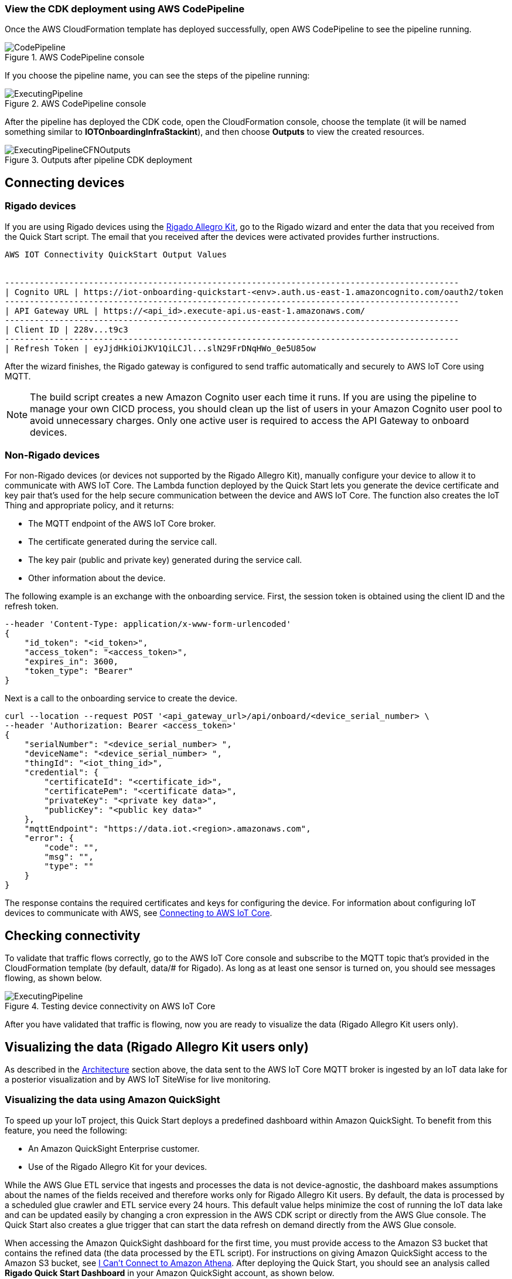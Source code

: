 // Add steps as necessary for accessing the software, post-configuration, and testing. Don’t include full usage instructions for your software, but add links to your product documentation for that information.
//Should any sections not be applicable, remove them

=== View the CDK deployment using AWS CodePipeline
 
Once the AWS CloudFormation template has deployed successfully, open AWS CodePipeline to see the pipeline running.

[#codePipeline1]
.AWS CodePipeline console
image::../images/quickstart-cicd-3.png[CodePipeline]

If you choose the pipeline name, you can see the steps of the pipeline running:
[#codePipeline2]
.AWS CodePipeline console
image::../images/quickstart-cicd-2.png[ExecutingPipeline]

After the pipeline has deployed the CDK code, open the CloudFormation console, choose the template (it will be named something similar to *IOTOnboardingInfraStackint*), and then choose *Outputs* to view the created resources.
[#codePipeline3]
.Outputs after pipeline CDK deployment
image::../images/quickstart-cicd-4.png[ExecutingPipelineCFNOutputs]


== Connecting devices
=== Rigado devices
If you are using Rigado devices using the http://rigado.com/knowledge-base/introduction-to-the-rigado-allegro-kit[Rigado Allegro Kit], go to the Rigado wizard and enter the data that you received from the Quick Start script. The email that you received after the devices were activated provides further instructions.
```
AWS IOT Connectivity QuickStart Output Values


--------------------------------------------------------------------------------------------
| Cognito URL | https://iot-onboarding-quickstart-<env>.auth.us-east-1.amazoncognito.com/oauth2/token
--------------------------------------------------------------------------------------------
| API Gateway URL | https://<api_id>.execute-api.us-east-1.amazonaws.com/
--------------------------------------------------------------------------------------------
| Client ID | 228v...t9c3
--------------------------------------------------------------------------------------------
| Refresh Token | eyJjdHkiOiJKV1QiLCJl...slN29FrDNqHWo_0e5U85ow
```
After the wizard finishes, the Rigado gateway is configured to send traffic automatically and securely to AWS IoT Core using MQTT.

NOTE: The build script creates a new Amazon Cognito user each time it runs. If you are using the pipeline to manage your own CICD process, you should clean up the list of users in your Amazon Cognito user pool to avoid unnecessary charges. Only one active user is required to access the API Gateway to onboard devices.

=== Non-Rigado devices
For non-Rigado devices (or devices not supported by the Rigado Allegro Kit), manually configure your device to allow it to communicate with AWS IoT Core. The Lambda function deployed by the Quick Start lets you generate the device certificate and key pair that's used for the help secure communication between the device and AWS IoT Core. The function also creates the IoT Thing and appropriate policy, and it returns:

* The MQTT endpoint of the AWS IoT Core broker.
* The certificate generated during the service call.
* The key pair (public and private key) generated during the service call.
* Other information about the device.

The following example is an exchange with the onboarding service. First, the session token is obtained using the client ID and the refresh token.
```
--header 'Content-Type: application/x-www-form-urlencoded'
{
    "id_token": "<id_token>",
    "access_token": "<access_token>",
    "expires_in": 3600,
    "token_type": "Bearer"
}
```
Next is a call to the onboarding service to create the device.

```
curl --location --request POST '<api_gateway_url>/api/onboard/<device_serial_number> \
--header 'Authorization: Bearer <access_token>'
{
    "serialNumber": "<device_serial_number> ",
    "deviceName": "<device_serial_number> ",
    "thingId": "<iot_thing_id>",
    "credential": {
        "certificateId": "<certificate_id>",
        "certificatePem": "<certificate data>",
        "privateKey": "<private key data>",
        "publicKey": "<public key data>"
    },
    "mqttEndpoint": "https://data.iot.<region>.amazonaws.com",
    "error": {
        "code": "",
        "msg": "",
        "type": ""
    }
}
```

The response contains the required certificates and keys for configuring the device. For information about configuring IoT devices to communicate with AWS, see https://docs.aws.amazon.com/iot/latest/developerguide/connect-to-iot.html[Connecting to AWS IoT Core].

== Checking connectivity

To validate that traffic flows correctly, go to the AWS IoT Core console and subscribe to the MQTT topic that's provided in the CloudFormation template (by default, data/# for Rigado). As long as at least one sensor is turned on, you should see messages flowing, as shown below.
[#iotCodeMqttTest]
.Testing device connectivity on AWS IoT Core
image::../images/iot-core-mqtt-test.png[ExecutingPipeline]

After you have validated that traffic is flowing, now you are ready to visualize the data (Rigado Allegro Kit users only).

== Visualizing the data (Rigado Allegro Kit users only)

As described in the link:#_architecture[Architecture] section above, the data sent to the AWS IoT Core MQTT broker is ingested by an IoT data lake for a posterior visualization and by AWS IoT SiteWise for live monitoring. 

=== Visualizing the data using Amazon QuickSight
To speed up your IoT project, this Quick Start deploys a predefined dashboard within Amazon QuickSight. To benefit from this feature, you need the following:

* An Amazon QuickSight Enterprise customer.
* Use of the Rigado Allegro Kit for your devices.

While the AWS Glue ETL service that ingests and processes the data is not device-agnostic, the dashboard makes assumptions about the names of the fields received and therefore works only for Rigado Allegro Kit users. By default, the data is processed by a scheduled glue crawler and ETL service every 24 hours. This default value helps minimize the cost of running the IoT data lake and can be updated easily by changing a cron expression in the AWS CDK script or directly from the AWS Glue console. The Quick Start also creates a glue trigger that can start the data refresh on demand directly from the AWS Glue console.

When accessing the Amazon QuickSight dashboard for the first time, you must provide access to the Amazon S3 bucket that contains the refined data (the data processed by the ETL script). For instructions on giving Amazon QuickSight access to the Amazon S3 bucket, see https://docs.aws.amazon.com/quicksight/latest/user/troubleshoot-connect-athena.html[I Can't Connect to Amazon Athena]. After deploying the Quick Start, you should see an analysis called *Rigado Quick Start Dashboard* in your Amazon QuickSight account, as shown below.
[#quickSightAnalysis]
.Newly created Analysis in Amazon QuickSight
image::../images/rigado-dahsboard.png[QuickSightAnalysis]

This dashboard is configured to query 48 hours of data in the past. This setting limits cost and improves dashboard load time as the quantity of data increases in the future. To learn how to change this setting while scaling with large amounts of data, you can use Amazon QuickSight Super-fast, Parallel, In-memory Calculation Engine (SPICE). For more information, see https://docs.aws.amazon.com/quicksight/latest/user/spice.html[Importing data into SPICE]. Note that using SPICE incurs additional cost.

Using pushdown predicates, the AWS Glue ETL service that processes data into a flat structure also queries only 48 hours of data in the past. You can change this setting with a minor update to the Python script that is available from the AWS Glue console. For more information, see https://docs.aws.amazon.com/glue/latest/dg/aws-glue-programming-etl-partitions.html[Managing Partitions for ETL Output in AWS Glue]. 

NOTE: If you are not a Rigado Allegro Kit user, you must create your own analysis and data source that targets the Athena Table for refined data. The Glue job that refines the data is device-agnostic, as it just flattens the JSON-nested fields. However, it might not lead to practical results for deeply nested data.  

=== Visualizing the data using AWS IoT SiteWise
This Quick Start creates an AWS IoT SiteWise assets model hierarchy composed of one root asset model and four children assets models. It also creates a portal. To start visualizing the data in the portal, perform the following steps:

. Go to AWS IoT SiteWise and select *Build > Models*.
. Choose the asset model that corresponds to your Rigado device. If your device does not correspond to an existing asset model, see the AWS IoT SiteWise documentation to create a dedicated asset model and route the traffic of your device through the appropriate alias using AWS IoT Core.
. Create an asset under this asset model using the device ID in the device name.
. Once created, choose *Edit* and provide a property alias for each of the model measurements. For consistency with the AWS IoT Core broker rule, the alias value must be as follows:
```
<deviceId><MeasurementNameWithoutDoubleQuotes>
```
See the following example for a device with ID *ffcfed4dd3ab*:
[#siteWiseAliasSetup]
.Setting up AWS IoT SiteWise property alias
image::../images/sitewise-property-alias-setup.png[SitewiseAliasSetup]

Repeat these steps for all devices that send traffic behind the Rigado gateway. Using the Amazon QuickSight dashboard, you can view a list of all devices that send traffic though the gateway and use it to configure live monitoring with AWS IoT SiteWise.

After the asset is created, you can access the portal created by the Quick Start or create a portal from scratch following the AWS IoT SiteWise documentation. Then you can add your assets to the dedicated dashboards.

Now, you can use the portal to design dashboards for your devices. 

NOTE: If you are not a Rigado Allegro Kit user, you must create your own AWS IoT Core broker rule to ingest the properly formatted data into AWS IoT SiteWise. You can follow the same model as the one created in the Quick Start. You must also manually create the assets models and assets following the AWS IoT SiteWise documentation.

== Cleaning up
This Quick Start uses a combination of command line interface (CLI) and CDK for deploying AWS resources. This is because some services such as Amazon QuickSight and AWS IoT SiteWise are not yet supported by AWS CloudFormation. Consequently, the following steps are required to clean up the deployed resources in the user account:

. Identify the buckets created by the stack, which are prefixed by *iotonboardinginfrastack*, and delete their contents before deleting the stack.
. Go to the AWS CloudFormation console and delete the infrastructure stack, starting with *IoTOnboardingInfraStack*.
. Delete the AWS CodePipeline stack that you created.
. Clean up the Amazon QuickSight dashboard by manually deleting resources. If you created an Amazon QuickSight account just for this Quick Start, you can unsubscribe to the service.
. Clean up the AWS IoT SiteWise dashboard by deleting the following resources:

** AWS IoT SiteWise assets
** AWS IoT SiteWise assets models (the Quick Start creates one root asset model and four child asset models)
** AWS IoT SiteWise projects and dashboards

// == Best practices for using {partner-product-short-name} on AWS
// // Provide post-deployment best practices for using the technology on AWS, including considerations such as migrating data, backups, ensuring high performance, high availability, etc. Link to software documentation for detailed information.

// _Add any best practices for using the software._

// == Security
// // Provide post-deployment best practices for using the technology on AWS, including considerations such as migrating data, backups, ensuring high performance, high availability, etc. Link to software documentation for detailed information.

// _Add any security-related information._

// == Other useful information
// //Provide any other information of interest to users, especially focusing on areas where AWS or cloud usage differs from on-premises usage.

// _Add any other details that will help the customer use the software on AWS._
